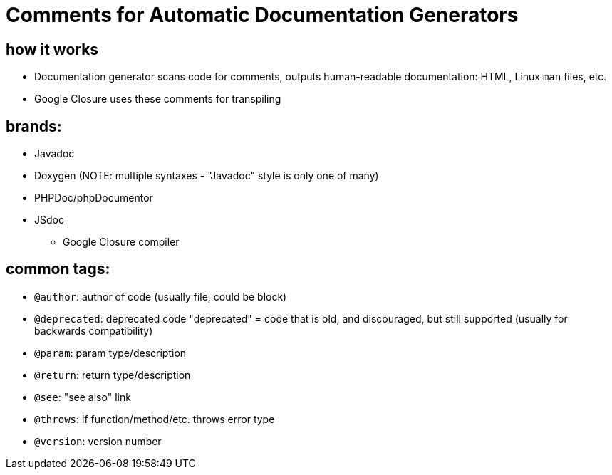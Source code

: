 = Comments for Automatic Documentation Generators

== how it works
* Documentation generator scans code for comments, outputs human-readable
    documentation: HTML, Linux `man` files, etc.
* Google Closure uses these comments for transpiling

== brands:
* Javadoc
* Doxygen (NOTE: multiple syntaxes - "Javadoc" style is only one of many)
* PHPDoc/phpDocumentor
* JSdoc
** Google Closure compiler

== common tags:
* `@author`: author of code (usually file, could be block)
* `@deprecated`: deprecated code
    "deprecated" = code that is old, and discouraged, but still supported
    (usually for backwards compatibility)
* `@param`: param type/description
* `@return`: return type/description
* `@see`: "see also" link
* `@throws`: if function/method/etc. throws error type
* `@version`: version number
